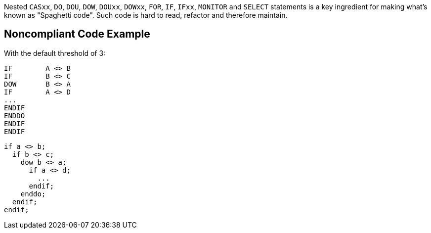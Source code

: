 Nested `+CASxx+`, `+DO+`, `+DOU+`, `+DOW+`, `+DOUxx+`, `+DOWxx+`, `+FOR+`, `+IF+`, `+IFxx+`, `+MONITOR+` and `+SELECT+` statements is a key ingredient for making what's known as "Spaghetti code".
Such code is hard to read, refactor and therefore maintain.

== Noncompliant Code Example

With the default threshold of 3:

----
IF        A <> B
IF        B <> C
DOW       B <> A
IF        A <> D
...
ENDIF
ENDDO
ENDIF
ENDIF
----

----
if a <> b;
  if b <> c;
    dow b <> a;
      if a <> d;
        ...
      endif;
    enddo;
  endif;
endif;
----
